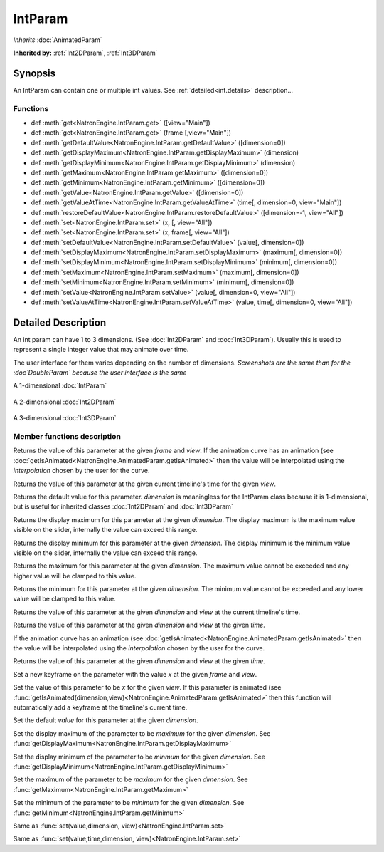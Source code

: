.. module:: NatronEngine
.. _IntParam:

IntParam
********

*Inherits* :doc:`AnimatedParam`

**Inherited by:** :ref:`Int2DParam`, :ref:`Int3DParam`

Synopsis
--------

An IntParam can contain one or multiple int values.
See :ref:`detailed<int.details>` description...

Functions
^^^^^^^^^

- def :meth:`get<NatronEngine.IntParam.get>` ([view="Main"])
- def :meth:`get<NatronEngine.IntParam.get>` (frame [,view="Main"])
- def :meth:`getDefaultValue<NatronEngine.IntParam.getDefaultValue>` ([dimension=0])
- def :meth:`getDisplayMaximum<NatronEngine.IntParam.getDisplayMaximum>` (dimension)
- def :meth:`getDisplayMinimum<NatronEngine.IntParam.getDisplayMinimum>` (dimension)
- def :meth:`getMaximum<NatronEngine.IntParam.getMaximum>` ([dimension=0])
- def :meth:`getMinimum<NatronEngine.IntParam.getMinimum>` ([dimension=0])
- def :meth:`getValue<NatronEngine.IntParam.getValue>` ([dimension=0])
- def :meth:`getValueAtTime<NatronEngine.IntParam.getValueAtTime>` (time[, dimension=0, view="Main"])
- def :meth:`restoreDefaultValue<NatronEngine.IntParam.restoreDefaultValue>` ([dimension=-1, view="All"])
- def :meth:`set<NatronEngine.IntParam.set>` (x, [, view="All"])
- def :meth:`set<NatronEngine.IntParam.set>` (x, frame[, view="All"])
- def :meth:`setDefaultValue<NatronEngine.IntParam.setDefaultValue>` (value[, dimension=0])
- def :meth:`setDisplayMaximum<NatronEngine.IntParam.setDisplayMaximum>` (maximum[, dimension=0])
- def :meth:`setDisplayMinimum<NatronEngine.IntParam.setDisplayMinimum>` (minimum[, dimension=0])
- def :meth:`setMaximum<NatronEngine.IntParam.setMaximum>` (maximum[, dimension=0])
- def :meth:`setMinimum<NatronEngine.IntParam.setMinimum>` (minimum[, dimension=0])
- def :meth:`setValue<NatronEngine.IntParam.setValue>` (value[, dimension=0, view="All"])
- def :meth:`setValueAtTime<NatronEngine.IntParam.setValueAtTime>` (value, time[, dimension=0, view="All"])

.. _int.details:

Detailed Description
--------------------


An int param can have 1 to 3 dimensions. (See :doc:`Int2DParam` and :doc:`Int3DParam`).
Usually this is used to represent a single integer value that may animate over time.

The user interface for them varies depending on the number of dimensions.
*Screenshots are the same than for the :doc`DoubleParam` because the user interface is the same*

A 1-dimensional :doc:`IntParam`

.. figure:: doubleParam.png

A 2-dimensional :doc:`Int2DParam`

.. figure:: double2DParam.png

A 3-dimensional :doc:`Int3DParam`

.. figure:: double3DParam.png

Member functions description
^^^^^^^^^^^^^^^^^^^^^^^^^^^^



.. method:: NatronEngine.IntParam.get(frame[, view="Main"])


    :param frame: :class:`float<PySide.QtCore.float>`
    :param view: :class:`str<PySide.QtCore.QString>`
    :rtype: :class:`int<PySide.QtCore.int>`


Returns the value of this parameter at the given *frame* and *view*. If the animation curve has an
animation (see :doc:`getIsAnimated<NatronEngine.AnimatedParam.getIsAnimated>` then the
value will be interpolated using the *interpolation* chosen by the user for the curve.



.. method:: NatronEngine.IntParam.get([view="Main"])

    :param view: :class:`str<PySide.QtCore.QString>`
    :rtype: :class:`int<PySide.QtCore.int>`


Returns the value of this parameter at the given current timeline's time for the given *view*.




.. method:: NatronEngine.IntParam.getDefaultValue([dimension=0])


    :param dimension: :class:`int<PySide.QtCore.int>`
    :rtype: :class:`int<PySide.QtCore.int>`


Returns the default value for this parameter. *dimension* is meaningless for the IntParam
class because it is 1-dimensional, but is useful for inherited classes :doc:`Int2DParam`
and :doc:`Int3DParam`



.. method:: NatronEngine.IntParam.getDisplayMaximum(dimension)


    :param dimension: :class:`int<PySide.QtCore.int>`
    :rtype: :class:`int<PySide.QtCore.int>`


Returns the display maximum for this parameter at the given *dimension*.
The display maximum is the maximum value visible on the slider, internally the value
can exceed this range.



.. method:: NatronEngine.IntParam.getDisplayMinimum(dimension)


    :param dimension: :class:`int<PySide.QtCore.int>`
    :rtype: :class:`int<PySide.QtCore.int>`

Returns the display minimum for this parameter at the given *dimension*.
The display minimum is the minimum value visible on the slider, internally the value
can exceed this range.





.. method:: NatronEngine.IntParam.getMaximum([dimension=0])


    :param dimension: :class:`int<PySide.QtCore.int>`
    :rtype: :class:`int<PySide.QtCore.int>`

Returns the maximum for this parameter at the given *dimension*.
The maximum value cannot be exceeded and any higher value will be clamped to this value.





.. method:: NatronEngine.IntParam.getMinimum([dimension=0])


    :param dimension: :class:`int<PySide.QtCore.int>`
    :rtype: :class:`int<PySide.QtCore.int>`


Returns the minimum for this parameter at the given *dimension*.
The minimum value cannot be exceeded and any lower value will be clamped to this value.




.. method:: NatronEngine.IntParam.getValue([dimension=0,view="Main"])


    :param dimension: :class:`int<PySide.QtCore.int>`
    :param view: :class:`str<PySide.QtCore.QString>`
    :rtype: :class:`int<PySide.QtCore.int>`


Returns the value of this parameter at the given *dimension* and *view* at the current timeline's time.




.. method:: NatronEngine.IntParam.getValueAtTime(time[, dimension=0, view="Main"])


    :param time: :class:`float<PySide.QtCore.float>`
    :param dimension: :class:`int<PySide.QtCore.int>`
    :param view: :class:`str<PySide.QtCore.QString>`
    :rtype: :class:`int<PySide.QtCore.int>`


Returns the value of this parameter at the given *dimension* and *view* at the given *time*.

If the animation curve has an
animation (see :doc:`getIsAnimated<NatronEngine.AnimatedParam.getIsAnimated>` then the
value will be interpolated using the *interpolation* chosen by the user for the curve.




.. method:: NatronEngine.IntParam.restoreDefaultValue([dimension=-1,view="All"])


    :param dimension: :class:`int<PySide.QtCore.int>`
    :param view: :class:`str<PySide.QtCore.QString>`


Returns the value of this parameter at the given *dimension* and *view* at the given *time*.




.. method:: NatronEngine.IntParam.set(x, frame [, view="All"])


    :param x: :class:`int<PySide.QtCore.int>`
    :param frame: :class:`float<PySide.QtCore.float>`
    :param view: :class:`str<PySide.QtCore.QString>`

Set a new keyframe on the parameter with the value *x* at the given *frame* and *view*.



.. method:: NatronEngine.IntParam.set(x [, view="All"])


    :param x: :class:`int<PySide.QtCore.int>`
    :param view: :class:`str<PySide.QtCore.QString>`


Set the value of this parameter to be *x* for the given *view*.
If this parameter is animated (see :func:`getIsAnimated(dimension,view)<NatronEngine.AnimatedParam.getIsAnimated>`
then this function will automatically add a keyframe at the timeline's current time.




.. method:: NatronEngine.IntParam.setDefaultValue(value[, dimension=0])


    :param value: :class:`int<PySide.QtCore.int>`
    :param dimension: :class:`int<PySide.QtCore.int>`

Set the default *value* for this parameter at the given *dimension*.





.. method:: NatronEngine.IntParam.setDisplayMaximum(maximum[, dimension=0])


    :param maximum: :class:`int<PySide.QtCore.int>`
    :param dimension: :class:`int<PySide.QtCore.int>`


Set the display maximum of the parameter to be *maximum* for the given *dimension*.
See :func:`getDisplayMaximum<NatronEngine.IntParam.getDisplayMaximum>`




.. method:: NatronEngine.IntParam.setDisplayMinimum(minimum[, dimension=0])


    :param minimum: :class:`int<PySide.QtCore.int>`
    :param dimension: :class:`int<PySide.QtCore.int>`



Set the display minimum of the parameter to be *minmum* for the given *dimension*.
See :func:`getDisplayMinimum<NatronEngine.IntParam.getDisplayMinimum>`




.. method:: NatronEngine.IntParam.setMaximum(maximum[, dimension=0])


    :param maximum: :class:`int<PySide.QtCore.int>`
    :param dimension: :class:`int<PySide.QtCore.int>`

Set the maximum of the parameter to be *maximum* for the given *dimension*.
See :func:`getMaximum<NatronEngine.IntParam.getMaximum>`






.. method:: NatronEngine.IntParam.setMinimum(minimum[, dimension=0])


    :param minimum: :class:`int<PySide.QtCore.int>`
    :param dimension: :class:`int<PySide.QtCore.int>`


Set the minimum of the parameter to be *minimum* for the given *dimension*.
See :func:`getMinimum<NatronEngine.IntParam.getMinimum>`





.. method:: NatronEngine.IntParam.setValue(value[, dimension=0, view="All"])


    :param value: :class:`int<PySide.QtCore.int>`
    :param dimension: :class:`int<PySide.QtCore.int>`
    :param view: :class:`str<PySide.QtCore.QString>`



Same as :func:`set(value,dimension, view)<NatronEngine.IntParam.set>`




.. method:: NatronEngine.IntParam.setValueAtTime(value, time[, dimension=0, view="All"])


    :param value: :class:`int<PySide.QtCore.int>`
    :param time: :class:`float<PySide.QtCore.float>`
    :param dimension: :class:`int<PySide.QtCore.int>`
    :param view: :class:`str<PySide.QtCore.QString>`


Same as :func:`set(value,time,dimension, view)<NatronEngine.IntParam.set>`





